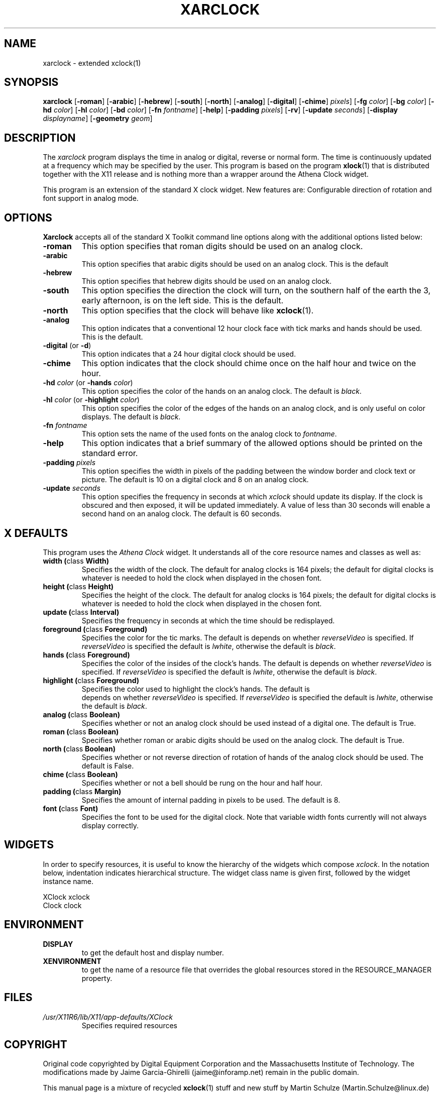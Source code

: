 .\" xarclock - extended xclock(1)
.\" Copyright (c) 1995  Martin Schulze <Martin.Schulze@Linux.DE>
.\"
.\" This program is free software; you can redistribute it and/or modify
.\" it under the terms of the GNU General Public License as published by
.\" the Free Software Foundation; either version 2 of the License, or
.\" (at your option) any later version.
.\"
.\" This program is distributed in the hope that it will be useful,
.\" but WITHOUT ANY WARRANTY; without even the implied warranty of
.\" MERCHANTABILITY or FITNESS FOR A PARTICULAR PURPOSE.  See the
.\" GNU General Public License for more details.
.\"
.\" You should have received a copy of the GNU General Public License
.\" along with this program; if not, write to the Free Software
.\" Foundation, Inc., 675 Mass Ave, Cambridge, MA 02139, USA.
.\"
.\" Some of the sentences used are taken from the xclock(1x)
.\" manpage that comes with X11.
.\"
.\" This manpage is written especially for Debian Linux.
.\"
.TH XARCLOCK 1 "29 May, 1996" "X11" "X Version 11"
.SH NAME
xarclock \- extended xclock(1)
.SH SYNOPSIS
.B xarclock
.RB [ "\-roman" ]
.RB [ "\-arabic" ]
.RB [ "\-hebrew" ]
.RB [ "\-south" ]
.RB [ "\-north" ]
.RB [ "\-analog" ]
.RB [ "\-digital" ]
.RB [ "\-chime" ]
.IR pixels ]
.RB [ "\-fg"
.IR color ]
.RB [ "\-bg"
.IR color ]
.RB [ "\-hd"
.IR color ]
.RB [ "\-hl"
.IR color ]
.RB [ "\-bd"
.IR color ]
.RB [ "\-fn"
.IR fontname ]
.RB [ "\-help" ]
.RB [ "\-padding"
.IR pixels ]
.RB [ "\-rv" ]
.RB [ "\-update"
.IR seconds ]
.RB [ "\-display"
.IR displayname ]
.RB [ "\-geometry"
.IR geom ]
.SH DESCRIPTION
The
.I xarclock
program displays the time in analog or digital, reverse or normal
form.  The time is continuously updated at a frequency which may be
specified by the user.  This program is based on the program
.BR xlock (1)
that is distributed together with the X11 release and is nothing more
than a wrapper around the Athena Clock widget.

This program is an extension of the standard X clock widget.  New
features are: Configurable direction of rotation and font support in
analog mode.

.SH OPTIONS
.B Xarclock
accepts all of the standard X Toolkit command line options along with
the additional options listed below:

.TP
.B \-roman
This option specifies that roman digits should be used on an analog
clock.
.TP
.B \-arabic
This option specifies that arabic digits should be used on an analog
clock.
This is the default
.TP
.B \-hebrew
This option specifies that hebrew digits should be used on an analog
clock.
.TP
.B \-south
This option specifies the direction the clock will turn, on the
southern half of the earth the 3, early afternoon, is on the left
side.  This is the default.
.TP
.B \-north
This option specifies that the clock will behave like
.BR xclock (1).
.TP
.B \-analog
This option indicates that a conventional 12 hour clock face with tick
marks and hands should be used.  This is the default.
.TP
.BR \-digital " (or " \-d )
This option indicates that a 24 hour digital clock should be used.
.TP
.B \-chime
This option indicates that the clock should chime
once on the half hour and twice on the hour.
.TP
.BI \-hd " color" " \fR(or\fP \-hands " color "\fR)"
This option specifies the color of the hands on an analog clock.  The
default is
.IR black .
.TP
.BI \-hl " color" " \fR(or\fP \-highlight " color "\fR)"
This option specifies the color of the edges of the hands on an analog
clock, and is only useful on color displays.  The default is
.IR black .
.TP
.BI \-fn " fontname"
This option sets the name of the used fonts on the analog clock to
.IR fontname .
.TP
.B \-help
This option indicates that a brief summary of the allowed options
should be printed on the standard error.
.TP
.BI \-padding " pixels"
This option specifies the width in pixels of the padding
between the window border and clock text or picture.  The default is
10 on a digital clock and 8 on an analog clock.
.TP
.BI \-update " seconds"
This option specifies the frequency in seconds at which \fIxclock\fP
should update its display.  If the clock is obscured and then exposed,
it will be updated immediately.  A value of less than 30 seconds will
enable a second hand on an analog clock.  The default is 60 seconds.

.SH X DEFAULTS
This program uses the
.I Athena Clock
widget.  It understands all of the core resource names and classes as
well as:

.TP
.BR "width (" "class " Width)
Specifies the width of the clock.  The default for analog clocks is 164
pixels; the default for digital clocks is whatever is needed to hold the
clock when displayed in the chosen font.
.TP
.BR "height (" "class " Height)
Specifies the height of the clock.  The default for analog clocks is 164
pixels; the default for digital clocks is whatever is needed to hold the
clock when displayed in the chosen font.
.TP
.BR "update (" "class " Interval)
Specifies the frequency in seconds at which the time should be redisplayed.
.TP
.BR "foreground (" "class " Foreground)
Specifies the color for the tic marks. The default is depends on whether
\fIreverseVideo\fP is specified.  If \fIreverseVideo\fP is specified
the default is \fIlwhite\fP, otherwise the default is \fIblack\fP.
.TP
.BR "hands (" "class " Foreground)
Specifies the color of the insides of the clock's hands. The default is
depends on whether
\fIreverseVideo\fP is specified.  If \fIreverseVideo\fP is specified
the default is \fIlwhite\fP, otherwise the default is \fIblack\fP.
.TP
.BR "highlight (" "class " Foreground)
Specifies the color used to highlight the clock's hands. The default is
 depends on whether
\fIreverseVideo\fP is specified.  If \fIreverseVideo\fP is specified
the default is \fIlwhite\fP, otherwise the default is \fIblack\fP.
.TP
.BR "analog (" "class " Boolean)
Specifies whether or not an analog clock should be used instead of a digital
one.  The default is True.
.TP
.BR "roman (" "class " Boolean)
Specifies whether roman or arabic digits should be used on the analog
clock.  The default is True.
.TP
.BR "north (" "class " Boolean)
Specifies whether or not reverse direction of rotation of hands of the
analog clock should be used.  The default is False.
.TP
.BR "chime (" "class " Boolean)
Specifies whether or not a bell should be rung on the hour and half hour.
.TP
.BR "padding (" "class " Margin)
Specifies the amount of internal padding in pixels to be used.  The
default is 8.
.TP
.BR "font (" "class " Font)
Specifies the font to be used for the digital clock.  Note that variable width
fonts currently will not always display correctly.

.SH WIDGETS
In order to specify resources, it is useful to know the hierarchy of
the widgets which compose \fIxclock\fR.  In the notation below,
indentation indicates hierarchical structure.  The widget class name
is given first, followed by the widget instance name.
.sp
.nf
.\" .TA .5i
.ta .5i
XClock  xclock
        Clock  clock
.fi
.sp

.SH ENVIRONMENT
.PP
.TP
.B DISPLAY
to get the default host and display number.
.TP
.B XENVIRONMENT
to get the name of a resource file that overrides the global resources
stored in the RESOURCE_MANAGER property.
.SH FILES
.TP
.I /usr/X11R6/lib/X11/app-defaults/XClock
Specifies required resources

.SH COPYRIGHT
Original code copyrighted by Digital Equipment Corporation and the
Massachusetts Institute of Technology.  The modifications made by
Jaime Garcia-Ghirelli (jaime@inforamp.net) remain in the public
domain.

This manual page is a mixture of recycled
.BR xclock (1)
stuff and new stuff by Martin Schulze (Martin.Schulze@linux.de)
.SH "SEE ALSO"
.BR X (1),
.BR xclock (1),
.BR xrdb (1),
.BR time (3C),
Athena Clock widget.
